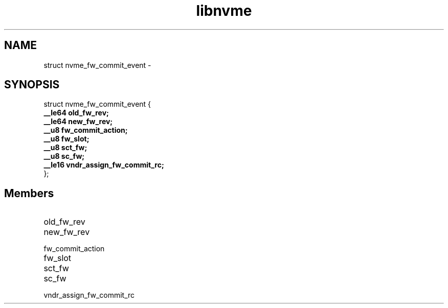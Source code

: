 .TH "libnvme" 9 "struct nvme_fw_commit_event" "February 2022" "API Manual" LINUX
.SH NAME
struct nvme_fw_commit_event \- 
.SH SYNOPSIS
struct nvme_fw_commit_event {
.br
.BI "    __le64 old_fw_rev;"
.br
.BI "    __le64 new_fw_rev;"
.br
.BI "    __u8 fw_commit_action;"
.br
.BI "    __u8 fw_slot;"
.br
.BI "    __u8 sct_fw;"
.br
.BI "    __u8 sc_fw;"
.br
.BI "    __le16 vndr_assign_fw_commit_rc;"
.br
.BI "
};
.br

.SH Members
.IP "old_fw_rev" 12
.IP "new_fw_rev" 12
.IP "fw_commit_action" 12
.IP "fw_slot" 12
.IP "sct_fw" 12
.IP "sc_fw" 12
.IP "vndr_assign_fw_commit_rc" 12
